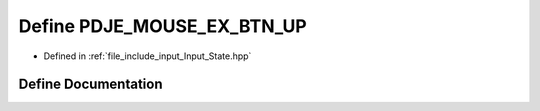 .. _exhale_define_Input__State_8hpp_1a4defe0cbf2218a93a0f5d3c7c302a6cc:

Define PDJE_MOUSE_EX_BTN_UP
===========================

- Defined in :ref:`file_include_input_Input_State.hpp`


Define Documentation
--------------------


.. doxygendefine:: PDJE_MOUSE_EX_BTN_UP
   :project: Project_DJ_Engine